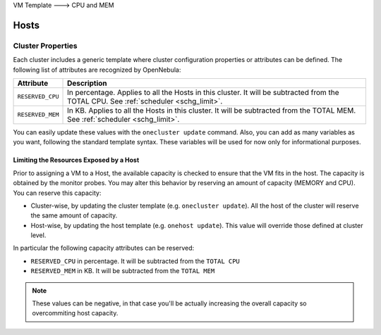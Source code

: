 .. _overcommitment:

VM Template ---> CPU and MEM

================================================================================
Hosts
================================================================================
Cluster Properties
------------------

Each cluster includes a generic template where cluster configuration properties or attributes can be defined. The following list of attributes are recognized by OpenNebula:

+------------------------+--------------------------------------------------------------------------+
|       Attribute        |                               Description                                |
+========================+==========================================================================+
| ``RESERVED_CPU``       | In percentage. Applies to all the Hosts in this cluster. It will be      |
|                        | subtracted from the TOTAL CPU. See :ref:`scheduler <schg_limit>`.        |
+------------------------+--------------------------------------------------------------------------+
| ``RESERVED_MEM``       | In KB. Applies to all the Hosts in this cluster. It will be subtracted   |
|                        | from the TOTAL MEM. See :ref:`scheduler <schg_limit>`.                   |
+------------------------+--------------------------------------------------------------------------+

You can easily update these values with the ``onecluster update`` command. Also, you can add as many variables as you want, following the standard template syntax. These variables will be used for now only for informational purposes.

Limiting the Resources Exposed by a Host
========================================

Prior to assigning a VM to a Host, the available capacity is checked to ensure that the VM fits in the host. The capacity is obtained by the monitor probes. You may alter this behavior by reserving an amount of capacity (MEMORY and CPU). You can reserve this capacity:

* Cluster-wise, by updating the cluster template (e.g. ``onecluster update``). All the host of the cluster will reserve the same amount of capacity.
* Host-wise, by updating the host template (e.g. ``onehost update``). This value will override those defined at cluster level.

In particular the following capacity attributes can be reserved:

* ``RESERVED_CPU`` in percentage. It will be subtracted from the ``TOTAL CPU``
* ``RESERVED_MEM`` in KB. It will be subtracted from the ``TOTAL MEM``

.. note:: These values can be negative, in that case you'll be actually increasing the overall capacity so overcommiting host capacity.

